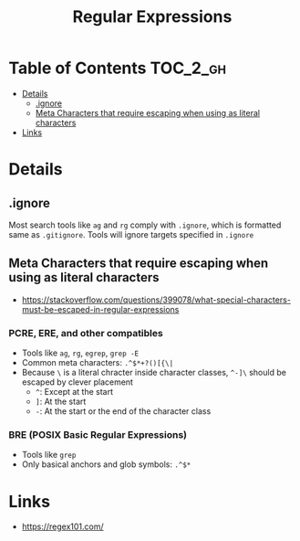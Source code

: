 #+TITLE: Regular Expressions

* Table of Contents :TOC_2_gh:
 - [[#details][Details]]
   - [[#ignore][.ignore]]
   - [[#meta-characters-that-require-escaping-when-using-as-literal-characters][Meta Characters that require escaping when using as literal characters]]
 - [[#links][Links]]

* Details
** .ignore
Most search tools like ~ag~ and ~rg~ comply with ~.ignore~, which is formatted same as ~.gitignore~.
Tools will ignore targets specified in ~.ignore~

** Meta Characters that require escaping when using as literal characters
- https://stackoverflow.com/questions/399078/what-special-characters-must-be-escaped-in-regular-expressions

*** PCRE, ERE, and other compatibles
- Tools like ~ag~, ~rg~, ~egrep~, ~grep -E~
- Common meta characters: ~.^$*+?()[{\|~
- Because ~\~ is a literal chracter inside character classes, ~^-]\~ should be escaped by clever placement
  - ~^~: Except at the start
  - ~]~: At the start
  - ~-~: At the start or the end of the character class

*** BRE (POSIX Basic Regular Expressions)
- Tools like ~grep~
- Only basical anchors and glob symbols: ~.^$*~


* Links
- https://regex101.com/
